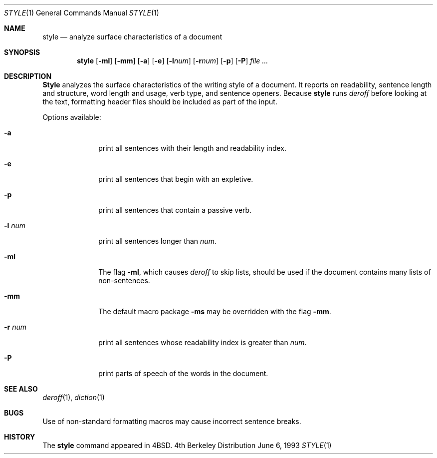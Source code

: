 .\" Copyright (c) 1990, 1993
.\"	The Regents of the University of California.  All rights reserved.
.\"
.\" Redistribution and use in source and binary forms, with or without
.\" modification, are permitted provided that the following conditions
.\" are met:
.\" 1. Redistributions of source code must retain the above copyright
.\"    notice, this list of conditions and the following disclaimer.
.\" 2. Redistributions in binary form must reproduce the above copyright
.\"    notice, this list of conditions and the following disclaimer in the
.\"    documentation and/or other materials provided with the distribution.
.\" 3. All advertising materials mentioning features or use of this software
.\"    must display the following acknowledgement:
.\"	This product includes software developed by the University of
.\"	California, Berkeley and its contributors.
.\" 4. Neither the name of the University nor the names of its contributors
.\"    may be used to endorse or promote products derived from this software
.\"    without specific prior written permission.
.\"
.\" THIS SOFTWARE IS PROVIDED BY THE REGENTS AND CONTRIBUTORS ``AS IS'' AND
.\" ANY EXPRESS OR IMPLIED WARRANTIES, INCLUDING, BUT NOT LIMITED TO, THE
.\" IMPLIED WARRANTIES OF MERCHANTABILITY AND FITNESS FOR A PARTICULAR PURPOSE
.\" ARE DISCLAIMED.  IN NO EVENT SHALL THE REGENTS OR CONTRIBUTORS BE LIABLE
.\" FOR ANY DIRECT, INDIRECT, INCIDENTAL, SPECIAL, EXEMPLARY, OR CONSEQUENTIAL
.\" DAMAGES (INCLUDING, BUT NOT LIMITED TO, PROCUREMENT OF SUBSTITUTE GOODS
.\" OR SERVICES; LOSS OF USE, DATA, OR PROFITS; OR BUSINESS INTERRUPTION)
.\" HOWEVER CAUSED AND ON ANY THEORY OF LIABILITY, WHETHER IN CONTRACT, STRICT
.\" LIABILITY, OR TORT (INCLUDING NEGLIGENCE OR OTHERWISE) ARISING IN ANY WAY
.\" OUT OF THE USE OF THIS SOFTWARE, EVEN IF ADVISED OF THE POSSIBILITY OF
.\" SUCH DAMAGE.
.\"
.\"     @(#)style.1	8.1 (Berkeley) 6/6/93
.\"
.Dd June 6, 1993
.Dt STYLE 1
.Os BSD 4
.Sh NAME
.Nm style
.Nd analyze surface characteristics of a document
.Sh SYNOPSIS
.Nm style
.Op Fl ml
.Op Fl mm
.Op Fl a
.Op Fl e
.Op Fl l Ns Ar num
.Op Fl r Ns Ar num
.Op Fl p
.Op Fl P
.Ar file ...
.Sh DESCRIPTION
.Nm Style
analyzes the surface characteristics of the writing style
of a document.
It reports on readability, sentence length and
structure, word length and usage, verb type, and sentence openers.
Because
.Nm style
runs
.Xr deroff
before looking at the text, formatting
header files should be included as part of the input.
.Pp
Options available:
.Bl -tag -width 8n
.It Fl a
print all sentences with their length and readability index.
.It Fl e
print all sentences that begin with an expletive.
.It Fl p
print all sentences that contain a passive verb.
.It Fl l Ar num
print all sentences longer than
.Ar num .
.It Fl ml
The flag
.Fl ml ,
which causes 
.Xr deroff
to skip lists, should be used if the document contains many lists of
non-sentences.
.It Fl mm
The default macro package
.Fl ms
may be overridden with the flag
.Fl mm .
.It Fl r Ar num
print all sentences whose readability index is greater than
.Ar num .
.It Fl P
print parts of speech of the words in the document.
.Sh SEE ALSO
.Xr deroff 1 ,
.Xr diction 1
.Sh BUGS
Use of non-standard formatting macros may cause
incorrect sentence breaks.
.Sh HISTORY
The
.Nm
command appeared in
.Bx 4 .

